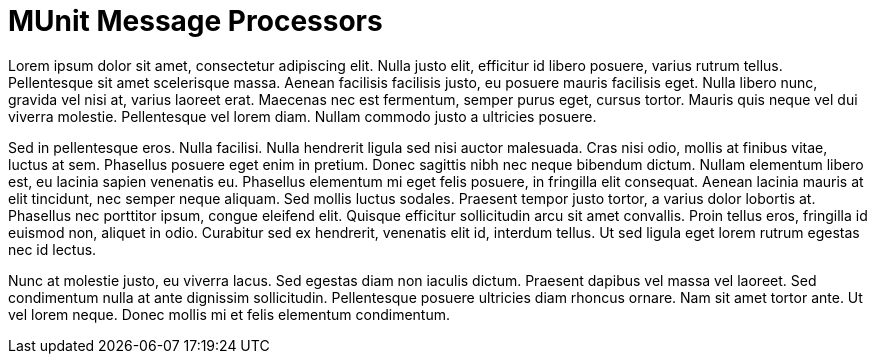 = MUnit Message Processors

Lorem ipsum dolor sit amet, consectetur adipiscing elit. Nulla justo elit, efficitur id libero posuere, varius rutrum tellus. Pellentesque sit amet scelerisque massa. Aenean facilisis facilisis justo, eu posuere mauris facilisis eget. Nulla libero nunc, gravida vel nisi at, varius laoreet erat. Maecenas nec est fermentum, semper purus eget, cursus tortor. Mauris quis neque vel dui viverra molestie. Pellentesque vel lorem diam. Nullam commodo justo a ultricies posuere.

Sed in pellentesque eros. Nulla facilisi. Nulla hendrerit ligula sed nisi auctor malesuada. Cras nisi odio, mollis at finibus vitae, luctus at sem. Phasellus posuere eget enim in pretium. Donec sagittis nibh nec neque bibendum dictum. Nullam elementum libero est, eu lacinia sapien venenatis eu. Phasellus elementum mi eget felis posuere, in fringilla elit consequat. Aenean lacinia mauris at elit tincidunt, nec semper neque aliquam. Sed mollis luctus sodales. Praesent tempor justo tortor, a varius dolor lobortis at. Phasellus nec porttitor ipsum, congue eleifend elit. Quisque efficitur sollicitudin arcu sit amet convallis. Proin tellus eros, fringilla id euismod non, aliquet in odio. Curabitur sed ex hendrerit, venenatis elit id, interdum tellus. Ut sed ligula eget lorem rutrum egestas nec id lectus.

Nunc at molestie justo, eu viverra lacus. Sed egestas diam non iaculis dictum. Praesent dapibus vel massa vel laoreet. Sed condimentum nulla at ante dignissim sollicitudin. Pellentesque posuere ultricies diam rhoncus ornare. Nam sit amet tortor ante. Ut vel lorem neque. Donec mollis mi et felis elementum condimentum.
